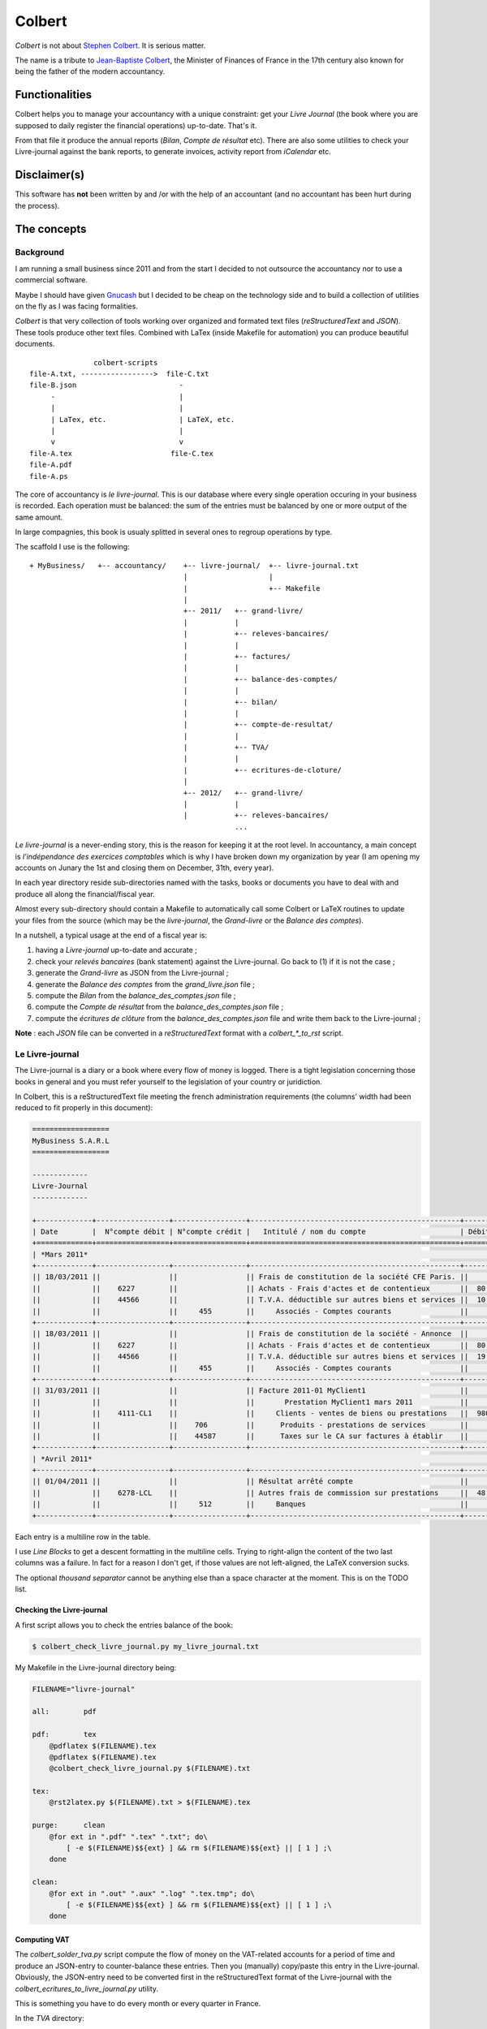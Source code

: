 =======
Colbert
=======


.. image:: https://coveralls.io/repos/Starou/Colbert/badge.png
  :target: https://coveralls.io/r/Starou/Colbert


.. image:: https://pypip.in/v/Colbert/badge.png
  :target: https://pypi.python.org/pypi/Colbert


*Colbert* is not about `Stephen Colbert <http://www.colbertnation.com/the-colbert-report-videos/430767/november-21-2013/intro---11-21-13>`_. It is serious matter.

The name is a tribute to `Jean-Baptiste Colbert <http://en.wikipedia.org/wiki/Jean-Baptiste_Colbert>`_, the Minister of Finances
of France in the 17th century also known for being the father of the modern accountancy.


Functionalities
===============

Colbert helps you to manage your accountancy with a unique constraint: get your *Livre Journal* (the book where you are supposed
to daily register the financial operations) up-to-date. That's it.

From that file it produce the annual reports (*Bilan*, *Compte de résultat* etc). There are also some utilities to check
your Livre-journal against the bank reports, to generate invoices, activity report from *iCalendar* etc.


Disclaimer(s)
=============

This software has **not** been written by and /or with the help of an accountant (and no accountant has been hurt during the process).


The concepts
============

Background
----------

I am running a small business since 2011 and from the start I decided to not outsource the accountancy nor to use a commercial software.

Maybe I should have given `Gnucash <http://www.gnucash.org/>`_ but I decided to be cheap on the technology side and to build a collection
of utilities on the fly as I was facing formalities.

*Colbert* is that very collection of tools working over organized and formated text files (*reStructuredText* and *JSON*).
These tools produce other text files. Combined with LaTex (inside Makefile for automation) you can produce beautiful documents.

::


                   colbert-scripts
    file-A.txt, ----------------->  file-C.txt
    file-B.json                        -
         -                             |
         |                             |
         | LaTex, etc.                 | LaTeX, etc.
         |                             |
         v                             v 
    file-A.tex                       file-C.tex
    file-A.pdf
    file-A.ps
    




The core of accountancy is *le livre-journal*. This is our database where every single operation occuring in your business
is recorded. Each operation must be balanced: the sum of the entries must be balanced by one or more output of the same amount.

In large compagnies, this book is usualy splitted in several ones to regroup operations by type.

The scaffold I use is the following::


    + MyBusiness/   +-- accountancy/    +-- livre-journal/  +-- livre-journal.txt 
                                        |                   | 
                                        |                   +-- Makefile 
                                        |
                                        +-- 2011/   +-- grand-livre/
                                        |           |
                                        |           +-- releves-bancaires/  
                                        |           |
                                        |           +-- factures/           
                                        |           |
                                        |           +-- balance-des-comptes/
                                        |           |
                                        |           +-- bilan/
                                        |           |
                                        |           +-- compte-de-resultat/ 
                                        |           |
                                        |           +-- TVA/                
                                        |           |
                                        |           +-- ecritures-de-cloture/
                                        |
                                        +-- 2012/   +-- grand-livre/
                                        |           |
                                        |           +-- releves-bancaires/  
                                                    ...


*Le livre-journal* is a never-ending story, this is the reason for keeping it at the root level. In accountancy, a main concept is
*l'indépendance des exercices comptables* which is why I have broken down my organization by year (I am opening my accounts on Junary the 1st
and closing them on December, 31th, every year).

In each year directory reside sub-directories named with the tasks, books or documents you have to deal with and produce all along the financial/fiscal year.

Almost every sub-directory should contain a Makefile to automatically call some Colbert or LaTeX routines to update your files from the source 
(which may be the *livre-journal*, the *Grand-livre* or the *Balance des comptes*).


In a nutshell, a typical usage at the end of a fiscal year is:

1. having a *Livre-journal* up-to-date and accurate ;
2. check your *relevés bancaires* (bank statement) against the Livre-journal. Go back to (1) if it is not the case ;
3. generate the *Grand-livre* as JSON from the Livre-journal ;
4. generate the *Balance des comptes* from the *grand_livre.json* file ;
5. compute the *Bilan* from  the *balance_des_comptes.json* file ;
6. compute the *Compte de résultat* from  the *balance_des_comptes.json* file ;
7. compute the *écritures de clôture* from  the *balance_des_comptes.json* file and write them back to the Livre-journal ;



**Note** : each *JSON* file can be converted in a *reStructuredText* format with a *colbert_\*_to_rst* script. 


Le Livre-journal
----------------

The Livre-journal is a diary or a book where every flow of money is logged. There is a tight legislation concerning those books in general and
you must refer yourself to the legislation of your country or juridiction.

In Colbert, this is a reStructuredText file meeting the french administration requirements (the columns' width had been reduced to fit properly in this document):

.. code-block:: rst

    ==================
    MyBusiness S.A.R.L
    ==================

    -------------
    Livre-Journal
    -------------

    +-------------+-----------------+-----------------+-------------------------------------------------+-----------+-----------+
    | Date        |  N°compte débit | N°compte crédit |   Intitulé / nom du compte                      | Débit en €| Crédit en |
    +=============+=================+=================+=================================================+===========+===========+
    | *Mars 2011*                                                                                                               |
    +-------------+-----------------+-----------------+-------------------------------------------------+-----------+-----------+
    || 18/03/2011 ||                ||                || Frais de constitution de la société CFE Paris. ||          ||          |
    ||            ||    6227        ||                || Achats - Frais d'actes et de contentieux       ||  80.00   ||          |
    ||            ||    44566       ||                || T.V.A. déductible sur autres biens et services ||  10.45   ||          |
    ||            ||                ||     455        ||     Associés - Comptes courants                ||          ||    90.45 |
    +-------------+-----------------+-----------------+-------------------------------------------------+-----------+-----------+
    || 18/03/2011 ||                ||                || Frais de constitution de la société - Annonce  ||          ||          |
    ||            ||    6227        ||                || Achats - Frais d'actes et de contentieux       ||  80.00   ||          |
    ||            ||    44566       ||                || T.V.A. déductible sur autres biens et services ||  19.00   ||          |
    ||            ||                ||     455        ||     Associés - Comptes courants                ||          ||    99.00 |
    +-------------+-----------------+-----------------+-------------------------------------------------+-----------+-----------+
    || 31/03/2011 ||                ||                || Facture 2011-01 MyClient1                      ||          ||          |
    ||            ||                ||                ||       Prestation MyClient1 mars 2011           ||          ||          |
    ||            ||    4111-CL1    ||                ||     Clients - ventes de biens ou prestations   ||  980.00  ||          |
    ||            ||                ||    706         ||      Produits - prestations de services        ||          ||  5 000.00|
    ||            ||                ||    44587       ||      Taxes sur le CA sur factures à établir    ||          ||  980.00  |
    +-------------+-----------------+-----------------+-------------------------------------------------+-----------+-----------+
    | *Avril 2011*                                                                                                              |
    +-------------+-----------------+-----------------+-------------------------------------------------+-----------+-----------+
    || 01/04/2011 ||                ||                || Résultat arrêté compte                         ||          ||          |
    ||            ||    6278-LCL    ||                || Autres frais de commission sur prestations     ||  48.00   ||          |
    ||            ||                ||     512        ||     Banques                                    ||          ||   48.00  |
    +-------------+-----------------+-----------------+-------------------------------------------------+-----------+-----------+



Each entry is a multiline row in the table. 

I use *Line Blocks* to get a descent formatting in the multiline cells. Trying to right-align the content of the two last columns was a failure.
In fact for a reason I don't get, if those values are not left-aligned, the LaTeX conversion sucks.

The optional *thousand separator* cannot be anything else than a space character at the moment. This is on the TODO list.

Checking the Livre-journal
''''''''''''''''''''''''''

A first script allows you to check the entries balance of the book:

.. code-block:: bash

    $ colbert_check_livre_journal.py my_livre_journal.txt


My Makefile in the Livre-journal directory being:

.. code-block:: make
    
    FILENAME="livre-journal"

    all:	pdf

    pdf:	tex
        @pdflatex $(FILENAME).tex
        @pdflatex $(FILENAME).tex
        @colbert_check_livre_journal.py $(FILENAME).txt

    tex:
        @rst2latex.py $(FILENAME).txt > $(FILENAME).tex

    purge:	clean
        @for ext in ".pdf" ".tex" ".txt"; do\
            [ -e $(FILENAME)$${ext} ] && rm $(FILENAME)$${ext} || [ 1 ] ;\
        done

    clean:
        @for ext in ".out" ".aux" ".log" ".tex.tmp"; do\
            [ -e $(FILENAME)$${ext} ] && rm $(FILENAME)$${ext} || [ 1 ] ;\
        done


Computing VAT
'''''''''''''

The *colbert_solder_tva.py* script compute the flow of money on the VAT-related accounts for a period of time and produce an JSON-entry
to counter-balance these entries. Then you (manually) copy/paste this entry in the Livre-journal.
Obviously, the JSON-entry need to be converted first in the reStructuredText format of the Livre-journal with the *colbert_ecritures_to_livre_journal.py*
utility.

This is something you have to do every month or every quarter in France.

In the *TVA* directory:

.. code-block:: bash

    $ colbert_solder_tva ../../livre-journal/livre-journal.txt -d 01/03/2011 -f 30/9/2011 > solde-tva-sept-2011.json
    $ colbert_ecritures_to_livre_journal solde-tva-sept-2011.json > solde-tva-sept-2011.txt


Le Grand-livre
--------------

In that book are gathered the entries of the Livre-journal by account number for a period of time (a fiscal year). One table for every single account.

Every account should start with the *report à nouveau* (the balance) of the previous fiscal year.

To generate the Grand-livre, run the following:

.. code-block:: bash

    $ @colbert_grand_livre.py ../../livre-journal/livre-journal.txt --label="MyBusiness - Grand-Livre 2011" -d 1/1/2011 -f 31/12/2011 > grand-livre_2011.json

And then in reStructuredText:

.. code-block:: bash

    $ colbert_grand_livre_to_rst.py grand-livre_2011.json > grand-livre_2011.txt


Or in a Makefile:

.. code-block:: make

    FILENAME="grand_livre-2011"
    DATE_DEBUT="18/03/2011"
    DATE_FIN="31/12/2011"

    all:	pdf

    pdf:	tex
        @pdflatex $(FILENAME).tex
        @pdflatex $(FILENAME).tex
        @pdflatex $(FILENAME).tex

    tex:	rst
        @rst2latex.py --table-style=booktabs $(FILENAME).txt >  $(FILENAME).tex.tmp
        @sed -E -f fix_table.sed < $(FILENAME).tex.tmp > $(FILENAME).tex

    rst:	json
        @echo "Conversion du grand livre au format reStructuredText..."
        @colbert_grand_livre_to_rst.py $(FILENAME).json > $(FILENAME).txt

    json:
        @echo "calcul du Grand-Livre..."
        @colbert_grand_livre.py ../../livre-journal/livre-journal.txt --label="MyBusiness - Grand-Livre 2011" -d $(DATE_DEBUT) -f $(DATE_FIN) > $(FILENAME).json

    purge:	clean
        @for ext in ".pdf" ".tex" ".txt"; do\
            [ -e $(FILENAME)$${ext} ] && rm $(FILENAME)$${ext} || [ 1 ] ;\
        done

    clean:
        @for ext in ".out" ".aux" ".log" ".tex.tmp"; do\
            [ -e $(FILENAME)$${ext} ] && rm $(FILENAME)$${ext} || [ 1 ] ;\
        done

The *fix_table.sed* in the TeX conversion rule is a Sed script managing the right-alignment of the money columns::

    s/\\begin{longtable\*}.*/\\newcolumntype{x}[1]{% \
    >{\\raggedleft\\hspace{0pt}}p{#1}}% \
    \\newcolumntype{y}[1]{% \
    >{\\raggedright\\hspace{0pt}}p{#1}}% \
    \\begin{longtable*}[c]{y{2cm}y{7.5cm}x{2cm}|y{2cm}y{7.5cm}x{2cm}}/
    s/&[[:space:]]+\\\\/\& \\tabularnewline/
    s/[[:space:]]+\\\\$/\\tabularnewline/

Here an example of the reStructuredText output:

.. code-block:: rst

    ================
    Grand-Livre 2011
    ================


    -----------------------------------
    Période du 01/03/2011 au 31/12/2011
    -----------------------------------



    100 - *Capital et compte de l'exploitant*
    '''''''''''''''''''''''''''''''''''''''''


    +------------+---------------------------------+-------------+------------+---------------------------------------+---------+
    | Date       | Libellé                         | Débit       | Date       | Libellé                               | Crédit  |
    +============+=================================+=============+============+=======================================+=========+
    |            |                                 |             | 02/04/2011 | Capital initial Dépôt de 1500 € par...| 1500.00 |
    +------------+---------------------------------+-------------+------------+---------------------------------------+---------+
    |            | *Solde créditeur au 31/12/2011* | **1500.00** |            |                                       |         |
    +------------+---------------------------------+-------------+------------+---------------------------------------+---------+

    .. raw:: latex

        \newpage


    4111-CL1 - *Clients - ventes de biens ou prestations de services*
    '''''''''''''''''''''''''''''''''''''''''''''''''''''''''''''''''


    +------------+---------------------------------+----------+------------+-----------------------------------------+----------+
    | Date       | Libellé                         | Débit    | Date       | Libellé                                 | Crédit   |
    +============+=================================+==========+============+=========================================+==========+
    | 31/03/2011 | Facture 2011-01 MyClient1 ...   | 5980.00  | 02/09/2011 | Virement MyClient1 ZZZZZZZZZZZ Facture..| 5980.00  |
    +------------+---------------------------------+----------+------------+-----------------------------------------+----------+
    | 28/09/2011 | Facture 2011-04 MyClient1 ...   | 13156.00 | 01/12/2011 | Virement MyClient1 WWWWWWWWWW Facture...| 18538.00 |
    +------------+---------------------------------+----------+------------+-----------------------------------------+----------+
    | 01/11/2011 | Facture 2011-05 MyClient1 ...   | 5382.00  |            |                                         |          |
    +------------+---------------------------------+----------+------------+-----------------------------------------+----------+
    |            | *Compte soldé au 31/12/2011.*   |          |            | *Compte soldé au 31/12/2011.*           |          |
    +------------+---------------------------------+----------+------------+-----------------------------------------+----------+

    .. raw:: latex


N+1 years
'''''''''

When you start a new year there are two things to keep in mind for the Grand-Livre:

- to start with the *Report à nouveau* of the account of the previous year ;
- to include the entries of the previous year that have not been included in the Grand-Livre.


*Colbert* does it for you. All you have to do is to provide the path of the previous one (as JSON):

.. code-block:: bash

    $ @colbert_grand_livre.py ../../livre-journal/livre-journal.txt --label="MyBusiness - Grand-Livre 2012" \
        -d 1/1/2012 -f 31/12/2012 -p ../../2011/grand-livre/grand-livre_2011.json > grand-livre_2012.json


La balance des comptes
----------------------

The next financial piece is a single table regrouping the balance of the accounts. It is computed from the Grand-livre for
the sake of simplicity. 

Again, you first generate a JSON file and then a reStructuredText file:

.. code-block:: bash

    $ colbert_balance_des_comptes.py ../grand-livre/grand_livre-2011.json \
        --label="MyBusiness - Balance des comptes 2011 en €"  > $balance-des-comptes.json
    $ colbert_balance_des_comptes_to_rst.py balance-des-comptes.json > balance-des-comptes.txt


And again, you should use this Makefile:

.. code-block:: make

    FILENAME="balance_des_comptes-2011"

    all:	pdf

    pdf:	tex
        @pdflatex $(FILENAME).tex
        @pdflatex $(FILENAME).tex
        @pdflatex $(FILENAME).tex

    tex:	rst
        @rst2latex.py --table-style=booktabs $(FILENAME).txt >  $(FILENAME).tex.tmp
        @sed -E -f fix_table.sed < $(FILENAME).tex.tmp > $(FILENAME).tex

    rst:	json
        @echo "Conversion de la balance des comptes au format reStructuredText..."
        @colbert_balance_des_comptes_to_rst.py $(FILENAME).json > $(FILENAME).txt

    json:
        @echo "calcul de la balance des comptes..."
        @colbert_balance_des_comptes.py ../grand-livre/grand_livre-2011.json --label="MyBusiness - Balance des comptes 2011 en €"  > $(FILENAME).json

    purge:	clean
        @for ext in ".pdf" ".tex" ".txt"; do\
            [ -e $(FILENAME)$${ext} ] && rm $(FILENAME)$${ext} || [ 1 ] ;\
        done

    clean:
        @for ext in ".out" ".aux" ".log" ".tex.tmp"; do\
            [ -e $(FILENAME)$${ext} ] && rm $(FILENAME)$${ext} || [ 1 ] ;\
        done


With the Sed fix::

    s/\\begin{longtable\*}.*/\\newcolumntype{x}[1]{% \
    >{\\raggedleft\\hspace{0pt}}p{#1}}% \
    \\newcolumntype{y}[1]{% \
    >{\\raggedright\\hspace{0pt}}p{#1}}% \
    \\begin{longtable*}[c]{y{2cm}y{8.5cm}x{2.2cm}x{2.2cm}x{2.2cm}x{2.2cm}}/
    s/} \\\\/} \\tabularnewline/
    s/&[[:space:]]+\\\\/\& \\tabularnewline/
    s/[[:space:]]+\\\\$/\\tabularnewline/


And here a example of the reStructuredText output (again, the table width had been reduced here to fit well):

.. code-block:: rst

    =====================================
    Balance des comptes 2011 - MyBusiness
    =====================================


    -----------------------------------
    Période du 01/03/2011 au 31/12/2011
    -----------------------------------


    +--------------+---------------------------------------------------+-------------+--------------+-------------+-------------+
    | N°           | Libellé                                           | Total débit | Total crédit | Solde débit | Solde crédit|
    +==============+===================================================+=============+==============+=============+=============+
    | 100          | Capital et compte de l'exploitant                 |             | 1500.00      |             | 1500.00     |
    +--------------+---------------------------------------------------+-------------+--------------+-------------+-------------+
    | 4111-CL1     | Clients - ventes de biens ou prestations de ser...| 24518.00    | 24518.00     |             |             |
    +--------------+---------------------------------------------------+-------------+--------------+-------------+-------------+
    | 4111-CL2     | Clients - ventes de biens ou prestations de ser...| 1794.00     | 1794.00      |             |             |
    +--------------+---------------------------------------------------+-------------+--------------+-------------+-------------+
    | 4111-CL3     | Clients - ventes de biens ou prestations de ser...| 8372.00     |              | 8372.00     |             |
    +--------------+---------------------------------------------------+-------------+--------------+-------------+-------------+
    | 4181         | Clients - Factures à établir                      | 13156.00    |              | 13156.00    |             |
    +--------------+---------------------------------------------------+-------------+--------------+-------------+-------------+
    | 44551        | TVA à décaisser                                   | 1240.00     | 4278.00      |             | 3038.00     |
    +--------------+---------------------------------------------------+-------------+--------------+-------------+-------------+
    | 44566        | T.V.A. déductible sur autres biens et services    | 33.66       | 33.66        |             |             |
    +--------------+---------------------------------------------------+-------------+--------------+-------------+-------------+
    | 44571        | T.V.A. Collectée                                  | 4312.00     | 4312.00      |             |             |
    +--------------+---------------------------------------------------+-------------+--------------+-------------+-------------+
    | 44587        | Taxes sur le CA sur factures à établir            | 4312.00     | 7840.00      |             | 3528.00     |
    +--------------+---------------------------------------------------+-------------+--------------+-------------+-------------+
    | 455          | Associés - Comptes courants                       |             | 189.45       |             | 189.45      |
    +--------------+---------------------------------------------------+-------------+--------------+-------------+-------------+
    | 512          | Banques                                           | 27812.00    | 5132.65      | 22679.35    |             |
    +--------------+---------------------------------------------------+-------------+--------------+-------------+-------------+
    | 60225        | Achats - Fournitures de bureau                    | 21.44       |              | 21.44       |             |
    +--------------+---------------------------------------------------+-------------+--------------+-------------+-------------+
    | 6227         | Achats - Frais d'actes et de contentieux          | 160.00      |              | 160.00      |             |
    +--------------+---------------------------------------------------+-------------+--------------+-------------+-------------+
    | 6278-LCL     | Autres frais de commission sur prestations de s...| 72.00       |              | 72.00       |             |
    +--------------+---------------------------------------------------+-------------+--------------+-------------+-------------+
    | 6411         | Charges - Salaires et appointements               | 3000.00     |              | 3000.00     |             |
    +--------------+---------------------------------------------------+-------------+--------------+-------------+-------------+
    | 6411-RSI     | Charges - cotisations RSI                         | 393.00      |              | 393.00      |             |
    +--------------+---------------------------------------------------+-------------+--------------+-------------+-------------+
    | 6411-URSF1   | Charges - cotisations URSSAF - Allocations famil..| 161.80      |              | 161.80      |             |
    +--------------+---------------------------------------------------+-------------+--------------+-------------+-------------+
    | 6411-URSF2   | Charges - cotisations URSSAF - CSG/RDS déducti... | 153.31      |              | 153.31      |             |
    +--------------+---------------------------------------------------+-------------+--------------+-------------+-------------+
    | 6411-URSF3   | Charges - cotisations URSSAF - CSG/RDS non-dédu...| 86.89       |              | 86.89       |             |
    +--------------+---------------------------------------------------+-------------+--------------+-------------+-------------+
    | 706          | Produits - prestations de services                |             | 40000.00     |             | 40000.00    |
    +--------------+---------------------------------------------------+-------------+--------------+-------------+-------------+
    | 758          | Produits divers de gestion courante               |             | 0.34         |             | 0.34        |
    +--------------+---------------------------------------------------+-------------+--------------+-------------+-------------+
    |              | **Totaux**                                        | **89598.10**| **89598.10** | **48255.79**| **48255.79**|
    +--------------+---------------------------------------------------+-------------+--------------+-------------+-------------+


Le Bilan
--------

This document is a *résumé* or a «picture» of your business. It is generated from the *Balance des comptes*:

.. code-block:: bash

    $ colbert_bilan.py ../balance-des-comptes/balance_des_comptes-2011.json \
        --label="MyBusiness - Bilan 2011 en €" > bilan.json
    $ colbert_bilan_to_rst.py bilan.json > bilan.txt


A Makefile to automatically do all the work:

.. code-block:: make

    FILENAME="bilan-2011"

    all:	pdf

    pdf:	tex
        @pdflatex $(FILENAME).tex
        @pdflatex $(FILENAME).tex
        @pdflatex $(FILENAME).tex

    tex:	rst
        @rst2latex.py --table-style=booktabs --output-encoding=utf-8 $(FILENAME).txt >  $(FILENAME).tex.tmp
        @sed -E -f fix_table.sed < $(FILENAME).tex.tmp > $(FILENAME).tex

    rst:	json
        @echo "Conversion du bilan au format reStructuredText..."
        @colbert_bilan_to_rst.py $(FILENAME).json > $(FILENAME).txt

    json:
        @echo "calcul de la bilan..."
        @colbert_bilan.py ../balance-des-comptes/balance_des_comptes-2011.json \
            --label="MyBusiness - Bilan 2011 en €"  > $(FILENAME).json

    purge:	clean
        @for ext in ".pdf" ".tex" ".txt"; do\
            [ -e $(FILENAME)$${ext} ] && rm $(FILENAME)$${ext} || [ 1 ] ;\
        done

    clean:
        @for ext in ".out" ".aux" ".log" ".tex.tmp"; do\
            [ -e $(FILENAME)$${ext} ] && rm $(FILENAME)$${ext} || [ 1 ] ;\
        done

And the Sed script::

    s/\\setlength{\\DUtablewidth}{\\linewidth}/\\setlength{\\tabcolsep}{25pt} \\setlength{\\extrarowheight}{4.5pt}/
    s/\\begin{longtable\*}.*/\\begin{longtable*}[c]{lrrr|lr}/
    

The reStructuredText output:

.. code-block:: rst

    =======================
    Bilan 2011 - MyBusiness
    =======================


    -----------------------------------
    Période du 01/04/2011 au 31/12/2011
    -----------------------------------


    +------------------------------+------------------+----------------+---------------+-----------------------+---------------+
    | Actif                        | Brut             | Amortissement  | Net           | Passif                | Montant       |
    +==============================+==================+================+===============+=======================+===============+
    | **Actif_circulant**          |                  |                |               | **Capitaux_propres**  |               |
    +------------------------------+------------------+----------------+---------------+-----------------------+---------------+
    | Client_et_comptes_rattaches  | 11960.00         |                | 11960.00      | Resultat              | 9922.65       |
    +------------------------------+------------------+----------------+---------------+-----------------------+---------------+
    | Autres_creances              | 4.21             |                | 4.21          | **Dettes**            |               |
    +------------------------------+------------------+----------------+---------------+-----------------------+---------------+
    |                              |                  |                |               | Autres_dettes         | 2041.56       |
    +------------------------------+------------------+----------------+---------------+-----------------------+---------------+
    | *Total*                      | *11964.21*       | *0.00*         | **11964.21**  | *Total*               | **11964.21**  |
    +------------------------------+------------------+----------------+---------------+-----------------------+---------------+


Le compte de résultat
---------------------

The purpose of this last document is to give an idea of your activity during the fiscal year:

.. code-block:: bash

    $ colbert_compte_de_resultat.py ../balance-des-comptes/balance_des_comptes-2011.json \
        --label="MyBusiness - Compte de résultat 2011 en €"  > compte-de-resultat.json
    $ colbert_compte_de_resultat_to_rst.py compte-de-resultat.json > compte-de-resultat.txt


In a Makefile:

.. code-block:: make

    FILENAME="compte_de_resultat-2011"

    all:	pdf

    pdf:	tex
        @pdflatex $(FILENAME).tex
        @pdflatex $(FILENAME).tex
        @pdflatex $(FILENAME).tex

    tex:	rst
        @rst2latex.py --table-style=booktabs --output-encoding=utf-8 $(FILENAME).txt > $(FILENAME).tex.tmp
        @sed -E -f fix_table.sed < $(FILENAME).tex.tmp > $(FILENAME).tex

    rst:	json
        @echo "Conversion du compte de résultat au format reStructuredText..."
        @colbert_compte_de_resultat_to_rst.py $(FILENAME).json > $(FILENAME).txt

    json:
        @echo "calcul du compte de résultat..."
        @colbert_compte_de_resultat.py ../balance-des-comptes/balance_des_comptes-2011.json \
            --label="MyBusiness - Compte de résultat 2011 en €"  > $(FILENAME).json

    purge:	clean
        @for ext in ".pdf" ".tex" ".txt"; do\
            [ -e $(FILENAME)$${ext} ] && rm $(FILENAME)$${ext} || [ 1 ] ;\
        done

    clean:
        @for ext in ".out" ".aux" ".log" ".tex.tmp"; do\
            [ -e $(FILENAME)$${ext} ] && rm $(FILENAME)$${ext} || [ 1 ] ;\
        done


The Sed script::

    s/\\begin{longtable\*}.*/\\newcolumntype{x}[1]{% \
    >{\\raggedleft\\hspace{0pt}}p{#1}}% \
    \\newcolumntype{y}[1]{% \
    >{\\raggedright\\hspace{0pt}}p{#1}}% \
    \\begin{longtable*}[c]{y{8.5cm}x{2.2cm}|y{8.5cm}x{2.2cm}}/
    s/} \\\\/} \\tabularnewline/
    s/&[[:space:]]+\\\\/\& \\tabularnewline/
    s/[[:space:]]+\\\\$/\\tabularnewline/


The reStructuredText output:

.. code-block:: rst

    ====================================
    Compte de résultat 2011 - MyBusiness
    ====================================


    -----------------------------------
    Période du 01/03/2011 au 31/12/2011
    -----------------------------------


    +---------------------------------+-----------+--------------------------------------------------+------------------+
    | Charges                         | Montant   | Produits                                         | Montant          |
    +=================================+===========+==================================================+==================+
    | *Charges d'exploitation*        |           | *Produits d'exploitation*                        |                  |
    +---------------------------------+-----------+--------------------------------------------------+------------------+
    | Rémunérations du personnel      | 3795.00   | Prestations de services                          | 40000.00         |
    +---------------------------------+-----------+--------------------------------------------------+------------------+
    | Fournitures non stockables      | 21.44     | Autres produits de gestion courante              | 0.34             |
    +---------------------------------+-----------+--------------------------------------------------+------------------+
    |                                 |           |                                                  |                  |
    +---------------------------------+-----------+--------------------------------------------------+------------------+
    | Autres services extérieurs      | 232.00    |                                                  |                  |
    +---------------------------------+-----------+--------------------------------------------------+------------------+
    |                                 |           |                                                  |                  |
    +---------------------------------+-----------+--------------------------------------------------+------------------+
    |                                 |           |                                                  |                  |
    +---------------------------------+-----------+--------------------------------------------------+------------------+
    |                                 |           |                                                  |                  |
    +---------------------------------+-----------+--------------------------------------------------+------------------+
    | *Charges financières*           |           | *Produits financiers*                            |                  |
    +---------------------------------+-----------+--------------------------------------------------+------------------+
    |                                 |           |                                                  |                  |
    +---------------------------------+-----------+--------------------------------------------------+------------------+
    |                                 |           |                                                  |                  |
    +---------------------------------+-----------+--------------------------------------------------+------------------+
    | *Charges exceptionnelles*       |           | *Produits exceptionnels*                         |                  |
    +---------------------------------+-----------+--------------------------------------------------+------------------+
    |                                 |           |                                                  |                  |
    +---------------------------------+-----------+--------------------------------------------------+------------------+
    |                                 |           |                                                  |                  |
    +---------------------------------+-----------+--------------------------------------------------+------------------+
    | **Sous-total charges**          | 4048.44   | **Sous-total produits**                          | 40000.34         |
    +---------------------------------+-----------+--------------------------------------------------+------------------+
    | **Résultat (bénéfice)**         | 35951.90  |                                                  |                  |
    +---------------------------------+-----------+--------------------------------------------------+------------------+


Managing the transition between 2 fiscal years
==============================================

When you have closed your fiscal year (say 2011) you have to create a new one (2012). In Colbert, you create a new directory,
*2012*, aside *2011*. You can simply make a *cp 2011 2012*, then run the *make purge* rules in each subdirectories and 
replace the dates and the filenames at the top of each Makefile.

This may looks a bit awkward but this occurs only once a year!


Les écritures de clôture
------------------------

When a fiscal year is closed and when your documents and books are up-to-date (*Grand-livre*, *Balance des comptes*,
*Bilan* and *Compte de résultat*) you have to insert in the Livre-journal the *écritures de clôture* (accounts closing entries).
The purpose of these entries is:

1. to reset the *comptes de résultat* (in France, it is those having a number in *6xx* and *7xx*) ;
2. transfert the gain or the lost registred at the end of the fiscal year on the *comptes de bilan*.

Colbert comes with a script to compute such entries:

.. code-block:: bash

    $ colbert_ecritures_de_cloture.py ../balance-des-comptes/balance_des_comptes-2011.json > ecritures-de-cloture.json
    $ colbert_ecritures_to_livre_journal.py --label="Ecriture de cloture a reporter au Livre-journal" \
        ecritures-de-cloture.json > ecritures-de-cloture.txt


And copy/paste the body of *ecritures-de-cloture.txt* into the Livre-journal at the right place.


Checking your account statements against the Livre-journal
==========================================================

There must be reciprocity between your account statements from your bank and the entries in your Livre-journal.

Colbert is able to generate account statements for a bank account (say *512*) and to check the balance against 
a JSON file representing the balances of each account statement received from the bank establishment. Write such 
a file with your text editor:

.. code-block:: json

    [
        {
            'numero_compte': "512",
            'journaux': [
                {
                    'label': "Avril 2011",
                    'date_debut': "01/04/2011",
                    'date_fin': "02/05/2011",
                    'debit_initial': "0.00",
                    'credit_initial': "0.00",
                    'debit_final': "1485.93",
                    'credit_final': "0.00",
                },
                {
                    'label': "Mai 2011",
                    'date_debut': "03/05/2011",
                    'date_fin': "01/06/2011",
                    'debit_initial': "1485.93",
                    'credit_initial': "0.00",
                    'debit_final': "1461.94",
                    'credit_final': "0.00",
                },
            ]
        }
    ]


And run *colbert_solde_de_compte.py ../../../livre-journal/livre-journal.txt solde.json* which outputs:

.. code-block:: rst

    =====================
    Compte n°512 en Euros
    =====================


    Avril 2011
    ''''''''''
    +------------+-------------------------------------------------------+--------+------------+---------------+----------------+
    | Date       | Libellé                                               | Débit  | Crédit     | Solde débiteur| Solde créditeur|
    +============+=======================================================+========+============+===============+================+
    | 01/04/2011 | Report à nouveau                                      |        |            |               |                |
    +------------+-------------------------------------------------------+--------+------------+---------------+----------------+
    | 01/04/2011 | Résultat arrêté compte                                |        | 48.00      |               | 48.00          |
    +------------+-------------------------------------------------------+--------+------------+---------------+----------------+
    | 02/04/2011 | Capital initial Dépôt de 1500 € par Stanislas Guerra a| 1500.00|            | 1452.00       |                |
    +------------+-------------------------------------------------------+--------+------------+---------------+----------------+
    | 28/04/2011 | Cotisation Option PRO  LCL                            |        | 15.00      | 1437.00       |                |
    +------------+-------------------------------------------------------+--------+------------+---------------+----------------+
    | 02/05/2011 | Abonnement LCL Access                                 |        | 3.00       | 1434.00       |                |
    +------------+-------------------------------------------------------+--------+------------+---------------+----------------+
    +---------------------------------------------------------------------------------------------------------------------------+
    | Solde final calculé (*1434.00*, débiteur) *différent* du solde final attendu (*1485.93*, débiteur)                        |
    +---------------------------------------------------------------------------------------------------------------------------+

    .. raw:: latex

        \newpage

    Mai 2011
    ''''''''
    +------------+-------------------------------------------------------+------+------------+----------------+-----------------+
    | Date       | Libellé                                               | Débit| Crédit     | Solde débiteur | Solde créditeur |
    +============+=======================================================+======+============+================+=================+
    | 03/05/2011 | Report à nouveau                                      |      |            | 1485.93        |                 |
    +============+=======================================================+======+============+================+=================+
    +---------------------------------------------------------------------------------------------------------------------------+
    | Solde final calculé (*1485.93*, débiteur) *différent* du solde final attendu (*1461.94*, débiteur)                        |
    +---------------------------------------------------------------------------------------------------------------------------+

    .. raw:: latex

        \newpage


Making invoices
===============

Colbert can assist you to compute invoices, generate TeX/PDF outputs and the Livre-journal entries from them.
You start with a JSON file like the one below and use the script *colbert_calculer_facture.py* to fill it out:

.. code-block:: json

    {
        "client": {
            "nom": "MyClient#1",
                "adresse": "1, Infinite Loop",
                "code_postal": "11222",
                "ville": "Cupertino",
                "numero_compte": "4111-CL1",
                "nom_compte": "Clients - ventes de biens ou prestations de services",
                "reference_commande": "XXXXX"
        },
        "numero_facture": "YYYYYYY",
        "date_facture": "10/05/2011",
        "nb_jours_payable_fin_de_mois": "60",
        "taux_penalites": "11",
        "date_debut_execution": "10/04/2011",
        "date_fin_execution": "30/04/2011",
        "devise": "Euro",
        "symbole_devise": "€",
        "nom_compte": "Produits - prestations de services", 
        "numero_compte": "706", 
        "detail": [
            {
                "reference": "ref-A",
                "description": "Prestation A.",
                "prix_unitaire_ht": "100.00",
                "unite": "jours",
                "taux_tva": "19.6",
                "quantite": "4"
            },
            {
                "reference": "ref-B",
                "description": "Prestation B.",
                "prix_unitaire_ht": "450.99",
                "unite": "jours",
                "taux_tva": "19.6",
                "quantite": "11"
            }
        ],
        "deja_paye": "0.00"
    }

.. code-block:: bash

    $ colbert_calculer_facture.py my_invoice.json

Produce the following:

.. code-block:: json

    {
        "date_facture": "10/05/2011", 
        "symbole_devise": "\u20ac", 
        "deja_paye": "0.00", 
        "taux_penalites": "11", 
        "montant_ht": "5360.89", 
        "date_fin_execution": "30/04/2011", 
        "detail": [
            {
                "quantite": "4", 
                "description": "Prestation A.", 
                "reference": "ref-A", 
                "montant_ht": "400.00", 
                "prix_unitaire_ht": "100.00", 
                "unite": "jours", 
                "taux_tva": "19.6"
            }, 
            {
                "quantite": "11", 
                "description": "Prestation B.", 
                "reference": "ref-B", 
                "montant_ht": "4960.89", 
                "prix_unitaire_ht": "450.99", 
                "unite": "jours", 
                "taux_tva": "19.6"
            }
        ], 
        "numero_facture": "YYYYYYY", 
        "devise": "Euro", 
        "nom_compte": "Produits - prestations de services", 
        "numero_compte": "706", 
        "client": {
            "ville": "Cupertino", 
            "code_postal": "11222", 
            "nom": "MyClient#1", 
            "adresse": "1, Infinite Loop", 
            "reference_commande": "XXXXX", 
            "nom_compte": "Clients - ventes de biens ou prestations de services",
            "numero_compte": "4111-CL1"
        }, 
        "montant_ttc": "6411.62", 
        "date_debut_execution": "10/04/2011", 
        "reste_a_payer": "6411.62", 
        "nb_jours_payable_fin_de_mois": "60", 
        "date_debut_penalites": "01/08/2011", 
        "tva": {
            "19.6": "1050.73"
        }, 
        "date_reglement": "31/07/2011"
    }


You should redirect the output to a new file, say *my_invoice_ok.json* and use it to generate a LaTeX output:

.. code-block:: bash

    $ colbert_facture_to_tex.py my_invoice_ok.json my_invoice_template.tex > my_invoice.tex
    $ xelatex my_invoice.tex

The parameter *my_invoice_template.tex* is a TeX file having placeholder for Python string formatting with keyword arguments.
There is an example of such template in the *tests/regressiontests/* folder.


Livre-journal entry
-------------------

Having an invoice filled-in you can now generate the entry for the Livre-journal:

.. code-block:: bash

    $ colbert_ecriture_facture.py my_invoice_ok.json > my_invoice_entry.json
    $ colbert_ecritures_to_livre_journal.py --label="Entry to report" my_invoice_entry.json > my_invoice_entry.txt


Workflow
--------

My method is to use a directory for each invoice with the following Makefile in it:

.. code-block:: make

    filename = facture-2012-003
    filename_calcule = $(filename)_calculee
    filename_ecriture = $(filename)_ecriture

    pdf:	tex
        @xelatex --papersize=a4 $(filename).tex
        @xelatex --papersize=a4 $(filename).tex
        @xelatex --papersize=a4 $(filename).tex

    tex:	json
        @export LC_ALL="fr_FR.UTF-8" ; export LC_LANG="fr_FR.UTF-8" ; \
        colbert_facture_to_tex.py $(filename_calcule).json ../../modele_facture.tex > $(filename).tex

    json:
        @colbert_calculer_facture.py $(filename).json > $(filename_calcule).json
        @colbert_ecriture_facture.py $(filename_calcule).json > $(filename_ecriture).json
        @colbert_ecritures_to_livre_journal.py --label="Ecriture a reporter au Livre-journal" \
            $(filename_ecriture).json > $(filename_ecriture).txt

    clean:
        @for ext in ".out" ".aux" ".log" ".tns"; do\
            [ -e $(filename)$${ext} ] && rm $(filename)$${ext} || [ 1 ] ;\
        done


Activity report from iCal
-------------------------

There is a template of LaTeX class in the *tex* directory. Again, I use a Makefile (the same to generate
the invoice associated with):

.. code-block:: make

    month = Juin
    month_index = 007
    year = 2012
    date_debut = 01/06/2012 
    date_fin = 30/06/2012 

    ref_facture = $(year)-$(month_index)

    filename = facture-$(ref_facture)
    filename_calcule = $(filename)_calculee
    filename_ecriture = $(filename)_ecriture

    rac_template = "rapport_activite-template.tex"
    rac_filename = rac-$(ref_facture)
    rac_label = "Rapport d'activité - $(month) $(year)"
    calendar = MyCalendar.ics

    all:	rac_pdf	facture_pdf

    facture_pdf:	facture_tex
        @xelatex --papersize=a4 $(filename).tex
        @xelatex --papersize=a4 $(filename).tex
        @xelatex --papersize=a4 $(filename).tex

    facture_tex:	facture_json
        @export LC_ALL="fr_FR.UTF-8" ; export LC_LANG="fr_FR.UTF-8" ; \
            colbert_facture_to_tex.py $(filename_calcule).json ../../modele_facture.tex > $(filename).tex

    facture_json:
        @colbert_calculer_facture.py $(filename).json > $(filename_calcule).json
        @colbert_ecriture_facture.py $(filename_calcule).json > $(filename_ecriture).json
        @colbert_ecritures_to_livre_journal.py --label="Ecriture a reporter au Livre-journal" \
            $(filename_ecriture).json > $(filename_ecriture).txt

    rac_pdf:	rac_tex
        @xelatex --papersize=a4 $(rac_filename).tex
        @xelatex --papersize=a4 $(rac_filename).tex
        @xelatex --papersize=a4 $(rac_filename).tex

    rac_tex:	rac_json
        @colbert_rapport_activite_to_tex.py $(rac_filename).json $(rac_template) > $(rac_filename).tex

    rac_json:
        @colbert_rapport_activite.py $(calendar) -d $(date_debut) -f $(date_fin) \
            -l $(rac_label) -r "$(ref_facture)" > $(rac_filename).json

    purge:	clean
        @for ext in ".tex" ".pdf" ; do\
            [ -e $(filename)$${ext} ] && rm $(filename)$${ext} || [ 1 ] ;\
            [ -e $(rac_filename)$${ext} ] && rm $(rac_filename)$${ext} || [ 1 ] ;\
        done

    clean:
        @for ext in ".out" ".aux" ".log" ".tns"; do\
            [ -e $(filename)$${ext} ] && rm $(filename)$${ext} || [ 1 ] ;\
            [ -e $(rac_filename)$${ext} ] && rm $(rac_filename)$${ext} || [ 1 ] ;\
        done


You should take a look in the *tests/regressiontests* directory to grab the LaTeX template.

Working with LaTeX
==================

I convert my reStructuredText files using docutils' *rst2latex.py* with the *--table-style=booktabs* option except for the
Livre-journal.

Aside each Makefile in each directory (like *TVA* or *grand-livre*) there is a docutils configuration file *docutils.conf* and 
a LaTeX stylesheet *docutils.tex*.

Because I want to right-align some columns and because docutils does not handle that, I process the LaTeX outputs with a 
bit of *Sed* before the PDF conversion.


The docutils.conf file
----------------------

Always the same::

    [latex2e writer]
    documentclass: article
    documentoptions: 11pt,a4paper,landscape
    output-encoding: utf-8
    stylesheet: docutils.tex

The docutils.tex stylesheet
---------------------------

Almost always::

    \usepackage{fullpage}
    \usepackage[french]{babel}
    \usepackage{array}

If the LaTeX compiler complains about utf-8 you may add the *ucs* package.

You may want to precisely control the header and the footer with *fancyhdr* package::

    \usepackage{fancyhdr}
    \fancyhf{}
    \pagestyle{fancy}
    \lhead{\large{MyBusiness S.A.R.L.}\\
    \normalsize my address\\
    zipcode City}
    \cfoot{Société à responsabilité limité au capital de XXXX Euros - YYY YYY YYY R.C.S. Paris}
    \renewcommand{\headrulewidth}{0pt}
    \renewcommand{\footrulewidth}{0.4pt}



The Sed script
--------------

The idea is to change the table(s) declaration(s) to get columns with managed width and alignment.


In the Makefile it looks like that:

.. code-block:: make

    tex:	rst
    	@rst2latex.py --table-style=booktabs $(FILENAME).txt >  $(FILENAME).tex.tmp
    	@sed -E -f fix_table.sed < $(FILENAME).tex.tmp > $(FILENAME).tex


The Sed script depends of the TeX file. Here an example::


    s/\\begin{longtable\*}.*/\\newcolumntype{x}[1]{% \
    >{\\raggedleft\\hspace{0pt}}p{#1}}% \
    \\newcolumntype{y}[1]{% \
    >{\\raggedright\\hspace{0pt}}p{#1}}% \
    \\begin{longtable*}[c]{y{2cm}y{7.5cm}x{2cm}|y{2cm}y{7.5cm}x{2cm}}/
    s/\\\\/\\tabularnewline/

And to force the *pagestyle* for the first one I sometimes add::

    s/\\maketitle/\\maketitle\
    \\thispagestyle{fancy}/


Installation
============


.. code-block:: bash

    pip install Colbert


Tests
=====

There are some regression tests in the *test* directory.


Requirements
============

- Python 2.6+ ;
- pytz ;
- Python Icalendar (https://github.com/collective/icalendar) ;
- Docutils (SVN) ;
- a *LaTex* suite if you want to render the reStructuredText in PDF ;
- Make ;
- Sed.
